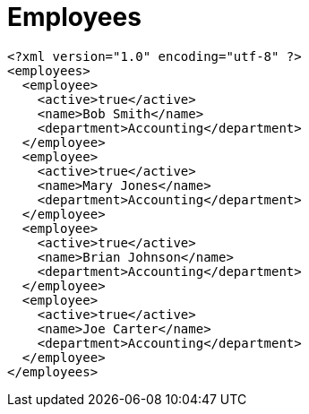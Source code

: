﻿////

|metadata|
{
    "name": "resources-employees",
    "controlName": [],
    "tags": [],
    "guid": "46785de1-a431-4e8d-aa5c-e16c1d90dcb6",  
    "buildFlags": [],
    "createdOn": "2016-05-25T18:21:53.4260618Z"
}
|metadata|
////

= Employees

----
<?xml version="1.0" encoding="utf-8" ?>
<employees>
  <employee>
    <active>true</active>
    <name>Bob Smith</name>
    <department>Accounting</department>
  </employee>
  <employee>
    <active>true</active>
    <name>Mary Jones</name>
    <department>Accounting</department>
  </employee>
  <employee>
    <active>true</active>
    <name>Brian Johnson</name>
    <department>Accounting</department>
  </employee>
  <employee>
    <active>true</active>
    <name>Joe Carter</name>
    <department>Accounting</department>
  </employee>
</employees>
----


